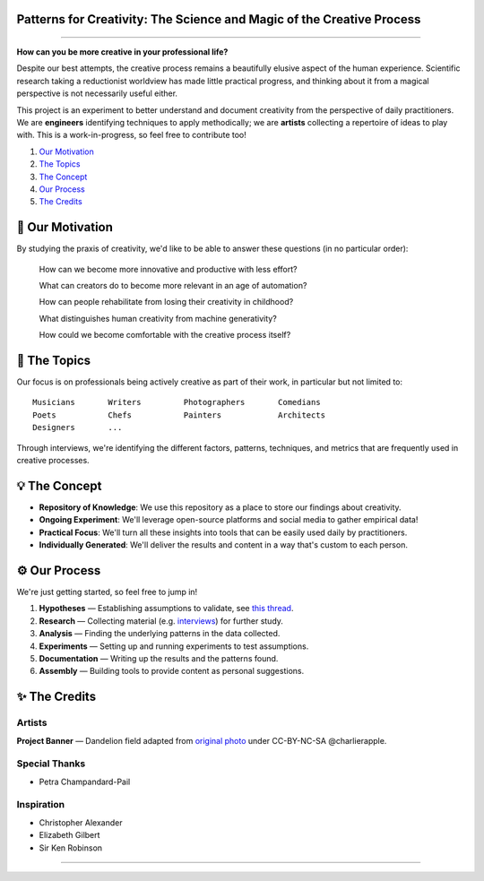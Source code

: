 Patterns for Creativity: The Science and Magic of the Creative Process
======================================================================

.. image:: assets/banner.jpg

----

**How can you be more creative in your professional life?**

Despite our best attempts, the creative process remains a beautifully elusive aspect of the human experience.  Scientific research taking a reductionist worldview has made little practical progress, and thinking about it from a magical perspective is not necessarily useful either.

This project is an experiment to better understand and document creativity from the perspective of daily practitioners.  We are **engineers** identifying techniques to apply methodically; we are **artists** collecting a repertoire of ideas to play with.  This is a work-in-progress, so feel free to contribute too!

1. `Our Motivation <#-our-motivation>`_
2. `The Topics <#-the--topics>`_
3. `The Concept <#-the--concept>`_
4. `Our Process <#-our--process>`_
5. `The Credits <#-the--credits>`_

|License Type|


🚀 Our Motivation
=================

By studying the praxis of creativity, we'd like to be able to answer these questions (in no particular order):

    How can we become more innovative and productive with less effort?

    What can creators do to become more relevant in an age of automation?

    How can people rehabilitate from losing their creativity in childhood?

    What distinguishes human creativity from machine generativity?

    How could we become comfortable with the creative process itself?


📝 The Topics
=============

Our focus is on professionals being actively creative as part of their work, in particular but not limited to::

    Musicians       Writers         Photographers       Comedians
    Poets           Chefs           Painters            Architects
    Designers       ...

Through interviews, we're identifying the different factors, patterns, techniques, and metrics that are frequently used in creative processes.


💡 The Concept
==============

* **Repository of Knowledge**: We use this repository as a place to store our findings about creativity.

* **Ongoing Experiment**: We'll leverage open-source platforms and social media to gather empirical data!

* **Practical Focus**: We'll turn all these insights into tools that can be easily used daily by practitioners.

* **Individually Generated**: We'll deliver the results and content in a way that's custom to each person.


⚙️ Our Process
==============

We're just getting started, so feel free to jump in!

1. **Hypotheses** — Establishing assumptions to validate, see `this thread <https://github.com/augmentati/creativity/issues/1>`_.

2. **Research** — Collecting material (e.g. `interviews <https://github.com/augmentati/creativity/issues/2>`_) for further study.
 
3. **Analysis** — Finding the underlying patterns in the data collected.

4. **Experiments** — Setting up and running experiments to test assumptions.

5. **Documentation** — Writing up the results and the patterns found.

6. **Assembly** — Building tools to provide content as personal suggestions.


✨ The Credits
==============

Artists
-------

**Project Banner** — Dandelion field adapted from `original photo <https://flic.kr/p/9BHtNk>`_ under CC-BY-NC-SA @charlierapple.

Special Thanks
--------------

* Petra Champandard-Pail

Inspiration
-----------

* Christopher Alexander
* Elizabeth Gilbert
* Sir Ken Robinson

----

|License Type|

.. |License Type| image:: https://img.shields.io/badge/license-CC--BY--NC--SA-blue.svg
    :target: https://github.com/augmentati/creativity/blob/master/LICENSE
